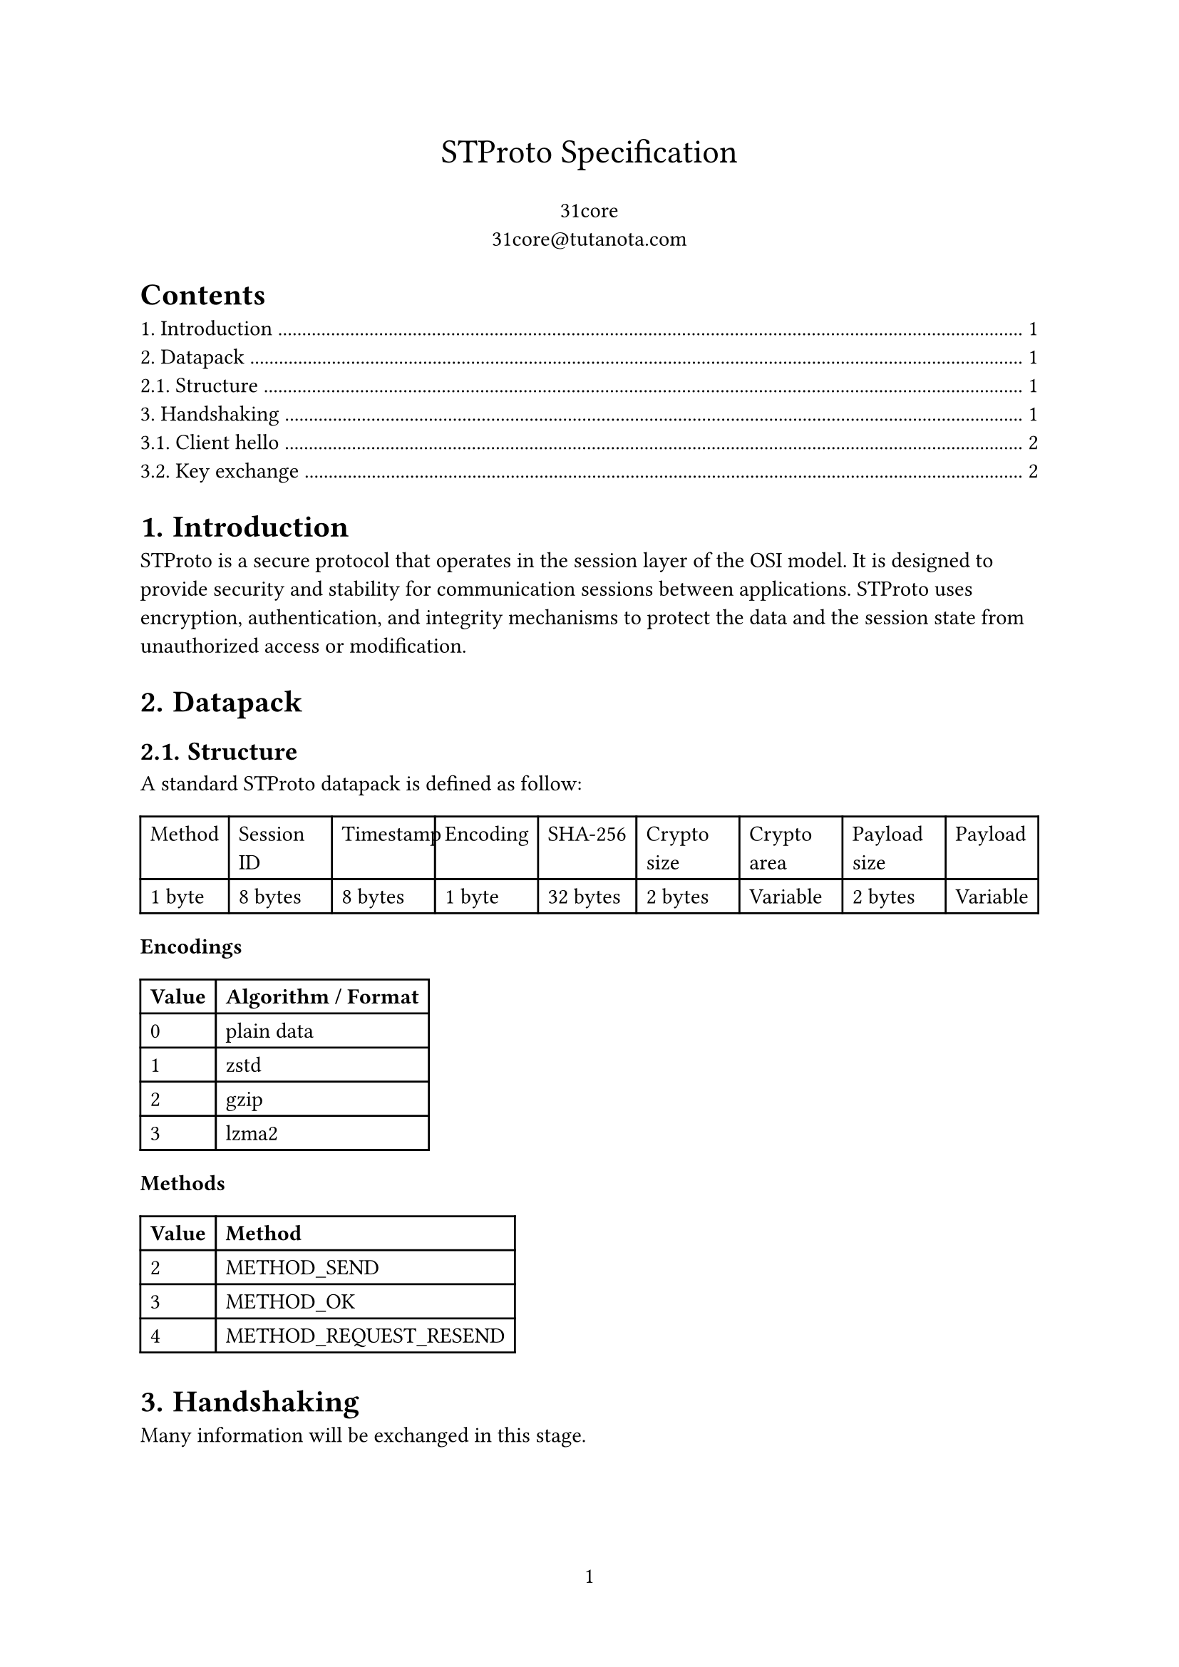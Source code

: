 #set page(numbering: "1")

#align(center, text(17pt)[STProto Specification])

#align(center, [31core \
    #link("31core@tutanota.com")
])

#set heading(numbering: "1.")

#outline()

= Introduction
STProto is a secure protocol that operates in the session layer of the OSI model. It is designed to provide security and stability for communication sessions between applications. STProto uses encryption, authentication, and integrity mechanisms to protect the data and the session state from unauthorized access or modification.

= Datapack
== Structure
A standard STProto datapack is defined as follow:

#table(
    columns: (auto, auto, auto, auto, auto, auto, auto, auto, auto),
    [Method], [Session ID], [Timestamp], [Encoding], [SHA-256], [Crypto size], [Crypto area], [Payload size], [Payload],
    [1 byte], [8 bytes], [8 bytes], [1 byte], [32 bytes], [2 bytes], [Variable], [2 bytes], [Variable]
)

*Encodings*

#table(
    columns: (auto, auto),
    [*Value*], [*Algorithm / Format*],
    [0], [plain data],
    [1], [zstd],
    [2], [gzip],
    [3], [lzma2],
)

*Methods*
#table(
    columns: (auto, auto),
    [*Value*], [*Method*],
    [2], [METHOD_SEND],
    [3], [METHOD_OK],
    [4], [METHOD_REQUEST_RESEND]
)

= Handshaking
Many information will be exchanged in this stage.

== Client hello

The first step of the STProto handshake is the client hello message, the client sends its protocol version, client major and minor version to the server. If the server does not support this version of protocol, it will close the connection immediately.

The structure of client hello datapack is as follow:

#table(
    columns: (auto, auto, auto, auto),
    [Protocol version], [Major version], [Minor version], [Session ID],
    [1 byte], [1 byte], [1 byte], [8 bytes],
)

== Key exchange

When the server received the client hello message, it generate an RSA-3072 key pair, and send it to the client. Then the client select a cipher, generate a private key, and send it back to the server via the following structure.

#table(
    columns: (auto, auto, auto),
    [Session ID], [Encryption Type], [RSA Encrypted Key],
    [8 bytes], [1 byte], [Variable]
)

*Supported algorithms*

#table(
    columns: (auto, auto),
    [*Value*], [*Algorithm*],
    [1], [AES-128-GCM],
    [2], [AES-256-GCM],
    [3], [ChaCha20Poly1305],
    [4], [AES-256-CCM],
    [5], [AES-256-CCM]
)
